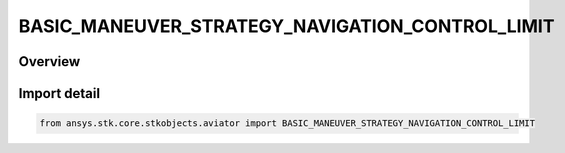 BASIC_MANEUVER_STRATEGY_NAVIGATION_CONTROL_LIMIT
================================================

.. py:class:: ansys.stk.core.stkobjects.aviator.BASIC_MANEUVER_STRATEGY_NAVIGATION_CONTROL_LIMIT

   IntEnum


.. py:currentmodule:: BASIC_MANEUVER_STRATEGY_NAVIGATION_CONTROL_LIMIT

Overview
--------

.. tab-set::

    .. tab-item:: Members
        
        .. list-table::
            :header-rows: 0
            :widths: auto

            * - :py:attr:`~NAVIGATION_USE_ACCELERATION_PERFORMANCE_MODEL`
              - Use Accel Perf Model.

            * - :py:attr:`~NAVIGATION_MIN_TURN_RADIUS`
              - Specify min turn radius.

            * - :py:attr:`~NAVIGATION_MAX_TURN_RATE`
              - Specify max turn rate.

            * - :py:attr:`~NAVIGATION_MAX_HORIZONTAL_ACCELERATION`
              - Specify max horiz accel.


Import detail
-------------

.. code-block:: python

    from ansys.stk.core.stkobjects.aviator import BASIC_MANEUVER_STRATEGY_NAVIGATION_CONTROL_LIMIT



